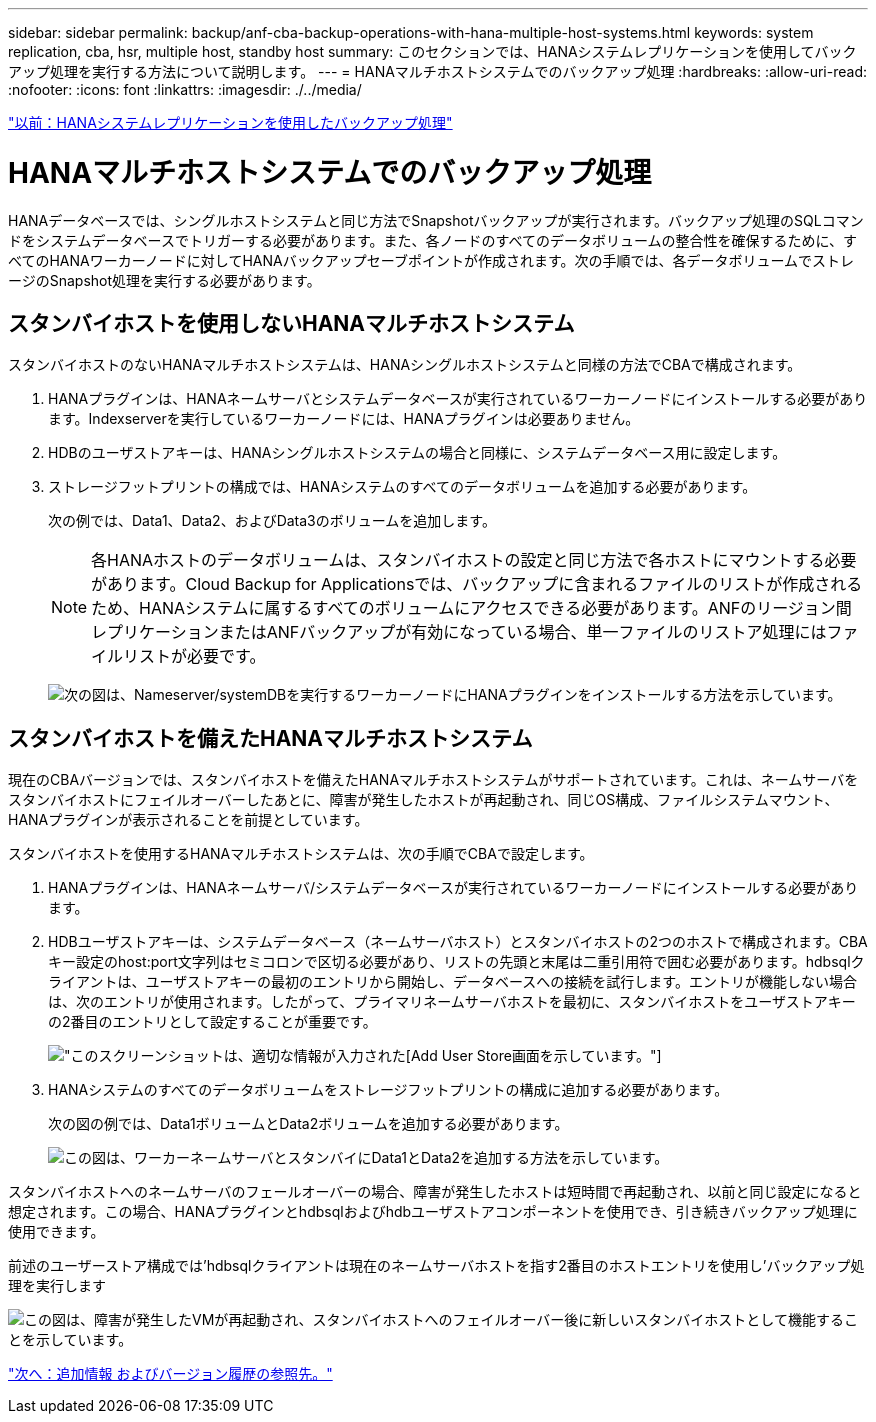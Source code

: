 ---
sidebar: sidebar 
permalink: backup/anf-cba-backup-operations-with-hana-multiple-host-systems.html 
keywords: system replication, cba, hsr, multiple host, standby host 
summary: このセクションでは、HANAシステムレプリケーションを使用してバックアップ処理を実行する方法について説明します。 
---
= HANAマルチホストシステムでのバックアップ処理
:hardbreaks:
:allow-uri-read: 
:nofooter: 
:icons: font
:linkattrs: 
:imagesdir: ./../media/


link:anf-cba-backup-operations-with-hana-system-replication.html["以前：HANAシステムレプリケーションを使用したバックアップ処理"]



= HANAマルチホストシステムでのバックアップ処理

HANAデータベースでは、シングルホストシステムと同じ方法でSnapshotバックアップが実行されます。バックアップ処理のSQLコマンドをシステムデータベースでトリガーする必要があります。また、各ノードのすべてのデータボリュームの整合性を確保するために、すべてのHANAワーカーノードに対してHANAバックアップセーブポイントが作成されます。次の手順では、各データボリュームでストレージのSnapshot処理を実行する必要があります。



== スタンバイホストを使用しないHANAマルチホストシステム

スタンバイホストのないHANAマルチホストシステムは、HANAシングルホストシステムと同様の方法でCBAで構成されます。

. HANAプラグインは、HANAネームサーバとシステムデータベースが実行されているワーカーノードにインストールする必要があります。Indexserverを実行しているワーカーノードには、HANAプラグインは必要ありません。
. HDBのユーザストアキーは、HANAシングルホストシステムの場合と同様に、システムデータベース用に設定します。
. ストレージフットプリントの構成では、HANAシステムのすべてのデータボリュームを追加する必要があります。
+
次の例では、Data1、Data2、およびData3のボリュームを追加します。

+

NOTE: 各HANAホストのデータボリュームは、スタンバイホストの設定と同じ方法で各ホストにマウントする必要があります。Cloud Backup for Applicationsでは、バックアップに含まれるファイルのリストが作成されるため、HANAシステムに属するすべてのボリュームにアクセスできる必要があります。ANFのリージョン間レプリケーションまたはANFバックアップが有効になっている場合、単一ファイルのリストア処理にはファイルリストが必要です。

+
image:anf-cba-image111.png["次の図は、Nameserver/systemDBを実行するワーカーノードにHANAプラグインをインストールする方法を示しています。"]





== スタンバイホストを備えたHANAマルチホストシステム

現在のCBAバージョンでは、スタンバイホストを備えたHANAマルチホストシステムがサポートされています。これは、ネームサーバをスタンバイホストにフェイルオーバーしたあとに、障害が発生したホストが再起動され、同じOS構成、ファイルシステムマウント、HANAプラグインが表示されることを前提としています。

スタンバイホストを使用するHANAマルチホストシステムは、次の手順でCBAで設定します。

. HANAプラグインは、HANAネームサーバ/システムデータベースが実行されているワーカーノードにインストールする必要があります。
. HDBユーザストアキーは、システムデータベース（ネームサーバホスト）とスタンバイホストの2つのホストで構成されます。CBAキー設定のhost:port文字列はセミコロンで区切る必要があり、リストの先頭と末尾は二重引用符で囲む必要があります。hdbsqlクライアントは、ユーザストアキーの最初のエントリから開始し、データベースへの接続を試行します。エントリが機能しない場合は、次のエントリが使用されます。したがって、プライマリネームサーバホストを最初に、スタンバイホストをユーザストアキーの2番目のエントリとして設定することが重要です。
+
image:anf-cba-image112.png["このスクリーンショットは、適切な情報が入力された[Add User Store]画面を示しています。"]

. HANAシステムのすべてのデータボリュームをストレージフットプリントの構成に追加する必要があります。
+
次の図の例では、Data1ボリュームとData2ボリュームを追加する必要があります。

+
image:anf-cba-image113.png["この図は、ワーカーネームサーバとスタンバイにData1とData2を追加する方法を示しています。"]



スタンバイホストへのネームサーバのフェールオーバーの場合、障害が発生したホストは短時間で再起動され、以前と同じ設定になると想定されます。この場合、HANAプラグインとhdbsqlおよびhdbユーザストアコンポーネントを使用でき、引き続きバックアップ処理に使用できます。

前述のユーザーストア構成では'hdbsqlクライアントは現在のネームサーバホストを指す2番目のホストエントリを使用し'バックアップ処理を実行します

image:anf-cba-image114.png["この図は、障害が発生したVMが再起動され、スタンバイホストへのフェイルオーバー後に新しいスタンバイホストとして機能することを示しています。"]

link:anf-cba-where-to-find-additional-information-and-version-history.html["次へ：追加情報 およびバージョン履歴の参照先。"]
